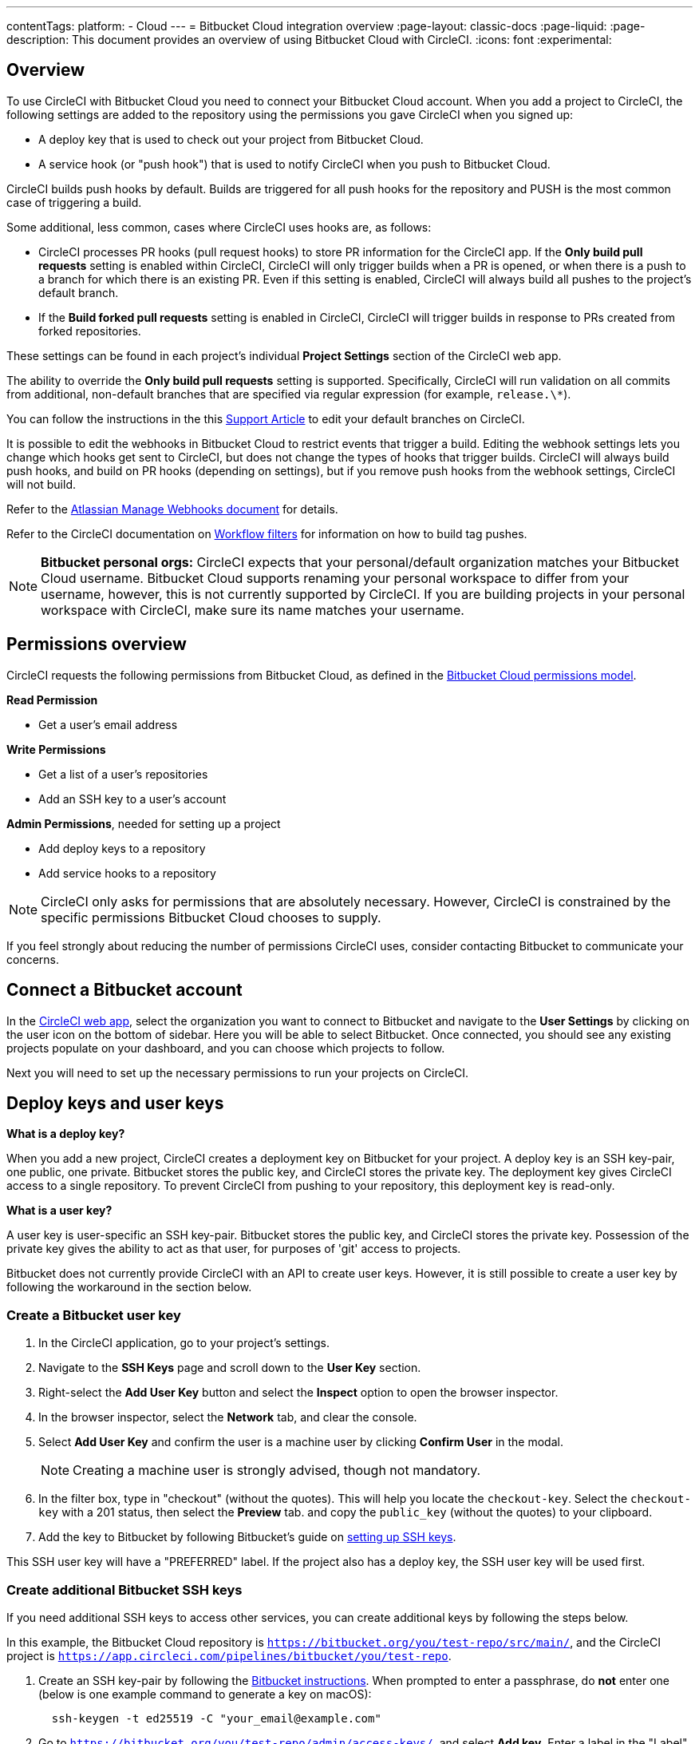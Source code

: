 ---
contentTags:
  platform:
  - Cloud
---
= Bitbucket Cloud integration overview
:page-layout: classic-docs
:page-liquid:
:page-description: This document provides an overview of using Bitbucket Cloud with CircleCI.
:icons: font
:experimental:

[#overview]
== Overview

To use CircleCI with Bitbucket Cloud you need to connect your Bitbucket Cloud account. When you add a project to CircleCI, the following settings are added to the repository using the permissions you gave CircleCI when you signed up:

- A deploy key that is used to check out your project from Bitbucket Cloud.
- A service hook (or "push hook") that is used to notify CircleCI when you push to Bitbucket Cloud.

CircleCI builds push hooks by default. Builds are triggered for all push hooks for the repository and PUSH is the most common case of triggering a build.

Some additional, less common, cases where CircleCI uses hooks are, as follows:

- CircleCI processes PR hooks (pull request hooks) to store PR information for the CircleCI app. If the **Only build pull requests** setting is enabled within CircleCI, CircleCI will only trigger builds when a PR is opened, or when there is a push to a branch for which there is an existing PR. Even if this setting is enabled, CircleCI will always build all pushes to the project's default branch.
- If the **Build forked pull requests** setting is enabled in CircleCI, CircleCI will trigger builds in response to PRs created from forked repositories.

These settings can be found in each project's individual **Project Settings** section of the CircleCI web app.

The ability to override the **Only build pull requests** setting is supported. Specifically, CircleCI will run validation on all commits from additional, non-default branches that are specified via regular expression (for example, `release.\*`).

You can follow the instructions in the this link:https://support.circleci.com/hc/en-us/articles/15222074173723-How-to-allowlist-additional-branches-for-Only-Build-Pull-Requests[Support Article] to edit your default branches on CircleCI.

It is possible to edit the webhooks in Bitbucket Cloud to restrict events that trigger a build. Editing the webhook settings lets you change which hooks get sent to CircleCI, but does not change the types of hooks that trigger builds. CircleCI will always build push hooks, and build on PR hooks (depending on settings), but if you remove push hooks from the webhook settings, CircleCI will not build.

Refer to the link:https://confluence.atlassian.com/bitbucket/manage-webhooks-735643732.html[Atlassian Manage Webhooks document] for details.

Refer to the CircleCI documentation on xref:workflows#using-filters-in-your-workflows[Workflow filters] for information on how to build tag pushes.

NOTE: **Bitbucket personal orgs:** CircleCI expects that your personal/default organization matches your Bitbucket Cloud username. Bitbucket Cloud supports renaming your personal workspace to differ from your username, however, this is not currently supported by CircleCI. If you are building projects in your personal workspace with CircleCI, make sure its name matches your username.

[#permissions-overview]
== Permissions overview

CircleCI requests the following permissions from Bitbucket Cloud, as defined in the link:https://confluence.atlassian.com/bitbucket/oauth-on-bitbucket-cloud-238027431.html#OAuthonBitbucketCloud-Scopes[Bitbucket Cloud permissions model].

**Read Permission**

- Get a user's email address

**Write Permissions**

- Get a list of a user's repositories
- Add an SSH key to a user's account

**Admin Permissions**, needed for setting up a project

- Add deploy keys to a repository
- Add service hooks to a repository

NOTE: CircleCI only asks for permissions that are absolutely necessary. However, CircleCI is constrained by the specific permissions Bitbucket Cloud chooses to supply.

If you feel strongly about reducing the number of permissions CircleCI uses, consider contacting Bitbucket to communicate your concerns.

[#connect-a-bitbucket-account]
== Connect a Bitbucket account

In the link:https://app.circleci.com/[CircleCI web app], select the organization you want to connect to Bitbucket and navigate to the **User Settings** by clicking on the user icon on the bottom of sidebar. Here you will be able to select Bitbucket. Once connected, you should see any existing projects populate on your dashboard, and you can choose which projects to follow.

Next you will need to set up the necessary permissions to run your projects on CircleCI.

[#deploy-keys-and-user-keys]
== Deploy keys and user keys

**What is a deploy key?**

When you add a new project, CircleCI creates a deployment key on Bitbucket for your project. A deploy key is an SSH key-pair, one public, one private. Bitbucket stores the public key, and CircleCI stores the private key. The deployment key gives CircleCI access to a single repository. To prevent CircleCI from pushing to your repository, this deployment key is read-only.

**What is a user key?**

A user key is user-specific an SSH key-pair. Bitbucket stores the public key, and CircleCI stores the private key. Possession of the private key gives the ability to act as that user, for purposes of 'git' access to projects.

Bitbucket does not currently provide CircleCI with an API to create user keys. However, it is still possible to create a user key by following the workaround in the section below.

[#create-a-bitbucket-user-key]
=== Create a Bitbucket user key

. In the CircleCI application, go to your project's settings.

. Navigate to the **SSH Keys** page and scroll down to the **User Key** section.

. Right-select the **Add User Key** button and select the **Inspect** option to open the browser inspector.

. In the browser inspector, select the **Network** tab, and clear the console.

. Select **Add User Key** and confirm the user is a machine user by clicking **Confirm User** in the modal.
+
NOTE: Creating a machine user is strongly advised, though not mandatory.

. In the filter box, type in "checkout" (without the quotes). This will help you locate the `checkout-key`. Select the `checkout-key` with a 201 status, then select the **Preview** tab. and copy the `public_key` (without the quotes) to your clipboard.

. Add the key to Bitbucket by following Bitbucket's guide on link:https://support.atlassian.com/bitbucket-cloud/docs/set-up-an-ssh-key/[setting up SSH keys].

This SSH user key will have a "PREFERRED" label. If the project also has a deploy key, the SSH user key will be used first.

[#create-additional-bitbucket-ssh-keys]
=== Create additional Bitbucket SSH keys

If you need additional SSH keys to access other services, you can create additional keys by following the steps below.

In this example, the Bitbucket Cloud repository is `https://bitbucket.org/you/test-repo/src/main/`, and the CircleCI project is `https://app.circleci.com/pipelines/bitbucket/you/test-repo`.

. Create an SSH key-pair by following the link:https://support.atlassian.com/bitbucket-cloud/docs/configure-ssh-and-two-step-verification/[Bitbucket instructions]. When prompted to enter a passphrase, do **not** enter one (below is one example command to generate a key on macOS):
+
```shell
  ssh-keygen -t ed25519 -C "your_email@example.com"
```

. Go to `https://bitbucket.org/you/test-repo/admin/access-keys/`, and select **Add key**. Enter a label in the "Label" field, then copy and paste the public key you created in step 1. Select **Add SSH key**.

. Go to your project settings in the CircleCI app, select **SSH Keys**, and **Add SSH key**. In the "Hostname" field, enter `bitbucket.com` and add the private key you created in step 1. Then select **Add SSH Key**.

. In your `.circleci/config.yml` file, add the fingerprint to a job using the `add_ssh_keys` key:
+
```yaml
  version: 2.1

  jobs:
    deploy-job:
      steps:
        - add_ssh_keys:
            fingerprints:
              - "SO:ME:FIN:G:ER:PR:IN:T"
```

When you push to your Bitbucket Cloud repository from a job, CircleCI will use the SSH key you added.

[#how-are-private-keys-used]
=== How are private keys used?

When CircleCI builds your project, the private key is installed into the `.ssh` directory and SSH is subsequently configured to communicate with your version control provider. Therefore, the private key is used for:

- Checking out the main project
- Checking out any Bitbucket-hosted submodules
- Checking out any Bitbucket-hosted private dependencies
- Automatic git merging/tagging/etc

Private keys are also used to enable your project to <<#enable-your-project-to-check-out-additional-private-repositories,check out additional private repositories>>.

[#user-key-security]
=== User key security

CircleCI will never make your SSH keys public.

The private keys of the checkout key-pairs CircleCI generates never leave the CircleCI systems (only the public key is transmitted to Bitbucket Cloud) and are safely encrypted in storage. However, since the keys are installed into your build containers, any code that you run in CircleCI can read them. Likewise, developers that can SSH in will have direct access to this key.

Remember that SSH keys should be shared only with trusted users. Bitbucket collaborators on projects employing user keys can access your repositories, therefore, only entrust a user key to someone with whom you would entrust your source code.

[#user-key-access-related-error-messages]
=== User key access-related error messages

Here are common errors that indicate you need to add a user key.

**Python**: During the `pip install` step:

```
ERROR: Repository not found.
```

**Ruby**: During the `bundle install` step:

```
Permission denied (publickey).
```

[#add-a-circleci-config-file]
== Add a CircleCI config file

After the necessary permissions have been set up, the next step is adding a `.circleci/config.yml` file to the projects you would like to use with CircleCI. Add a `.circleci` directory to a repository you want to connect to CircleCI. Inside that directory, add a `config.yml` file.

After you create and commit a `.circleci/config.yml` file to your Bitbucket Cloud repository, CircleCI immediately checks your code out and runs your first job along with any configured tests.

CircleCI runs your tests on a clean container every time so that your tests are fresh each time you push code, and so that your code is never accessible to other users. Watch your tests update in real-time on link:https://circleci.com/dashboard[your dashboard]. You can also get status updates through email notifications, or look for the status badges that appear on Bitbucket. Integrated statuses also appear on the pull request screen, to show that all tests have passed.

See the xref:config-intro#[Configuration tutorial] for a configuration walkthrough.

[#enable-your-project-to-check-out-additional-private-repositories]
== Enable your project to check out additional private repositories

If your testing process refers to multiple repositories, CircleCI will need a Bitbucket user key in addition to the deploy key because each deploy key is valid for only _one_ repository while a Bitbucket user key has access to _all_ of your Bitbucket Cloud repositories.

Provide CircleCI with a Bitbucket user key in your project's **Project Settings** > **SSH keys**. Scroll down the page to **User Key** and select **Authorize with Bitbucket**. CircleCI creates and associates this new SSH key with your Bitbucket Cloud user account for access to all your repositories.

[#best-practices-for-keys]
== Best practices for keys

- Use Deploy Keys whenever possible.
- You must rotate the Deploy or User key as part of revoking user access to that repository.
  1. After revoking the user’s access in Bitbucket, delete keys in Bitbucket.
  2. Delete the keys in the CircleCI project.
  3. Regenerate the keys in CircleCI project.
- Ensure no developer has access to a build in a repository with a User Key that requires more access than they have.

[#establish-the-authenticity-of-an-ssh-host]
== Establish the authenticity of an SSH host

When using SSH keys to checkout repositories, it may be necessary to add the fingerprints for Bitbucket to a "known hosts" file (`~/.ssh/known_hosts`) so that the executor can verify that the host it is connecting to is authentic. The `checkout` job step does this automatically, so you will need to run the following commands if you opt to use a custom checkout command:

```shell
mkdir -p ~/.ssh

echo 'bitbucket.org ssh-rsa AAAAB3NzaC1yc2EAAAABIwAAAQEAubiN81eDcafrgMeLzaFPsw2kNvEcqTKl/VqLat/MaB33pZy0y3rJZtnqwR2qOOvbwKZYKiEO1O6VqNEBxKvJJelCq0dTXWT5pbO2gDXC6h6QDXCaHo6pOHGPUy+YBaGQRGuSusMEASYiWunYN0vCAI8QaXnWMXNMdFP3jHAJH0eDsoiGnLPBlBp4TNm6rYI74nMzgz3B9IikW4WVK+dc8KZJZWYjAuORU3jc1c/NPskD2ASinf8v3xnfXeukU0sJ5N6m5E8VLjObPEO+mN2t/FZTMZLiFqPWc/ALSqnMnnhwrNi2rbfg/rd/IpL8Le3pSBne8+seeFVBoGqzHM9yXw==
' >> ~/.ssh/known_hosts
```

SSH keys for servers can be fetched by running `ssh-keyscan <host>`, then adding the key that is prefixed with `ssh-rsa` to the `known_hosts` file of your job. You can see this in action here:

```shell
➜  ~ ssh-keyscan bitbucket.com
# bitbucket.com:22 SSH-2.0-babeld-2e9d163d
bitbucket.com ssh-rsa AAAAB3NzaC1yc2EAAAABIwAAAQEAq2A7hRGmdnm9tUDbO9IDSwBK6TbQa+PXYPCPy6rbTrTtw7PHkccKrpp0yVhp5HdEIcKr6pLlVDBfOLX9QUsyCOV0wzfjIJNlGEYsdlLJizHhbn2mUjvSAHQqZETYP81eFzLQNnPHt4EVVUh7VfDESU84KezmD5QlWpXLmvU31/yMf+Se8xhHTvKSCZIFImWwoG6mbUoWf9nzpIoaSjB+weqqUUmpaaasXVal72J+UX2B+2RPW3RcT0eOzQgqlJL3RKrTJvdsjE3JEAvGq3lGHSZXy28G3skua2SmVi/w4yCE6gbODqnTWlg7+wC604ydGXA8VJiS5ap43JXiUFFAaQ==
# bitbucket.com:22 SSH-2.0-babeld-2e9d163d
# bitbucket.com:22 SSH-2.0-babeld-2e9d163d
➜  ~ ✗
```

You can add the key to `known_hosts` by running the following command:
```shell
ssh-keyscan bitbucket.com >> ~/.ssh/known_hosts
```

[#rename-organizations-and-repositories]
== Rename organizations and repositories

If you would like to rename your organization or repository, follow the xref:rename-organizations-and-repositories#[Rename organizations and repositories] guide to make sure you do not lose access to environment variables or contexts in the process.

[#grant-permissions-to-organiztion-members]
== Grant permissions to workspace members

By default, only Bitbucket Cloud workspace administrators can view your organization's plan page, organization settings, organization analytics, private orbs, webhooks, runners, and connections. To enable all Bitbucket workspace members permissions to the above, an organization admin will need to enable the Bitbucket Workspace members settings from the menu:organization settings[VCS].

[#next-steps]
== Next steps
- xref:config-intro#[Configuration tutorial]
- xref:hello-world#[Hello world]
